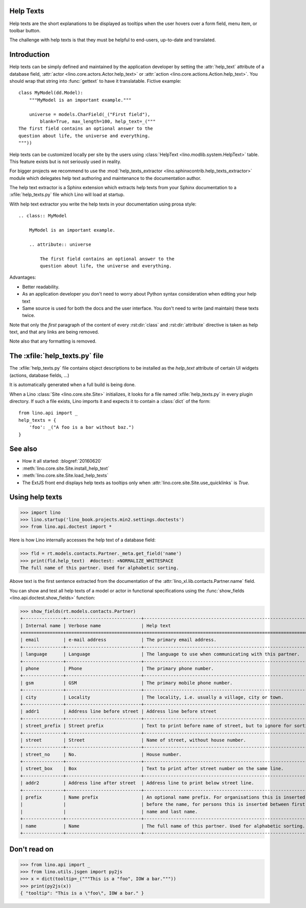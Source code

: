 .. doctest docs/dev/help_texts.rst
.. _help_texts:

Help Texts
==========

Help texts are the short explanations to be displayed as tooltips when
the user hovers over a form field, menu item, or toolbar button.

The challenge with help texts is that they must be helpful to
end-users, up-to-date and translated.

.. contents::
   :local:
   :depth: 2


Introduction
============

Help texts can be simply defined and maintained by the application
developer by setting the :attr:`help_text` attribute of a database
field, :attr:`actor <lino.core.actors.Actor.help_text>` or
:attr:`action <lino.core.actions.Action.help_text>`.  You should wrap
that string into :func:`gettext` to have it translatable.  Fictive
example::
      
    class MyModel(dd.Model):
        """MyModel is an important example."""

        universe = models.CharField(_("First field"),
            blank=True, max_length=100, help_text=_("""
    The first field contains an optional answer to the
    question about life, the universe and everything.
    """))

Help texts can be customized locally per site by the users using
:class:`HelpText <lino.modlib.system.HelpText>` table.  This feature
exists but is not seriously used in reality.
       
For bigger projects we recommend to use the :mod:`help_texts_extractor
<lino.sphinxcontrib.help_texts_extractor>` module which delegates help
text authoring and maintenance to the documentation author.

The help text extractor is a Sphinx extension which extracts help
texts from your Sphinx documentation to a :xfile:`help_texts.py` file
which Lino will load at startup.

With help text extractor you write the help texts in your
documentation using prosa style::


    .. class:: MyModel
               
        MyModel is an important example.

        .. attribute:: universe

            The first field contains an optional answer to the
            question about life, the universe and everything.


Advantages:

- Better readability.

- As an application developer you don't need to worry about Python
  syntax consideration when editing your help text

- Same source is used for both the docs and the user interface. You
  don't need to write (and maintain) these texts twice.

Note that only the *first* paragraph of the content of every
:rst:dir:`class` and :rst:dir:`attribute` directive is taken as help
text, and that any links are being removed.

Note also that any formatting is removed.


The :xfile:`help_texts.py` file
===============================

.. xfile:: help_texts.py

The :xfile:`help_texts.py` file contains object descriptions to be
installed as the `help_text` attribute of certain UI widgets (actions,
database fields, ...)

It is automatically generated when a full build is being done.

When a Lino :class:`Site <lino.core.site.Site>` initializes, it looks
for a file named :xfile:`help_texts.py` in every plugin directory.  If
such a file exists, Lino imports it and expects it to contain a
:class:`dict` of the form::

    from lino.api import _
    help_texts = {
        'foo': _("A foo is a bar without baz.")
    }


See also
========

- How it all started: :blogref:`20160620`
- :meth:`lino.core.site.Site.install_help_text`
- :meth:`lino.core.site.Site.load_help_texts`
- The ExtJS front end displays help texts as tooltips
  only when :attr:`lino.core.site.Site.use_quicklinks` is `True`.


       
Using help texts
================

>>> import lino
>>> lino.startup('lino_book.projects.min2.settings.doctests')
>>> from lino.api.doctest import *

Here is how Lino internally accesses the help text of a database field:

>>> fld = rt.models.contacts.Partner._meta.get_field('name')
>>> print(fld.help_text)  #doctest: +NORMALIZE_WHITESPACE
The full name of this partner. Used for alphabetic sorting.

Above text is the first sentence extracted from the documentation of
the :attr:`lino_xl.lib.contacts.Partner.name` field.

You can show and test all help texts of a model or actor in functional
specifications using the :func:`show_fields
<lino.api.doctest.show_fields>` function:

>>> show_fields(rt.models.contacts.Partner)
+---------------+----------------------------+-----------------------------------------------------------------+
| Internal name | Verbose name               | Help text                                                       |
+===============+============================+=================================================================+
| email         | e-mail address             | The primary email address.                                      |
+---------------+----------------------------+-----------------------------------------------------------------+
| language      | Language                   | The language to use when communicating with this partner.       |
+---------------+----------------------------+-----------------------------------------------------------------+
| phone         | Phone                      | The primary phone number.                                       |
+---------------+----------------------------+-----------------------------------------------------------------+
| gsm           | GSM                        | The primary mobile phone number.                                |
+---------------+----------------------------+-----------------------------------------------------------------+
| city          | Locality                   | The locality, i.e. usually a village, city or town.             |
+---------------+----------------------------+-----------------------------------------------------------------+
| addr1         | Address line before street | Address line before street                                      |
+---------------+----------------------------+-----------------------------------------------------------------+
| street_prefix | Street prefix              | Text to print before name of street, but to ignore for sorting. |
+---------------+----------------------------+-----------------------------------------------------------------+
| street        | Street                     | Name of street, without house number.                           |
+---------------+----------------------------+-----------------------------------------------------------------+
| street_no     | No.                        | House number.                                                   |
+---------------+----------------------------+-----------------------------------------------------------------+
| street_box    | Box                        | Text to print after street number on the same line.             |
+---------------+----------------------------+-----------------------------------------------------------------+
| addr2         | Address line after street  | Address line to print below street line.                        |
+---------------+----------------------------+-----------------------------------------------------------------+
| prefix        | Name prefix                | An optional name prefix. For organisations this is inserted     |
|               |                            | before the name, for persons this is inserted between first     |
|               |                            | name and last name.                                             |
+---------------+----------------------------+-----------------------------------------------------------------+
| name          | Name                       | The full name of this partner. Used for alphabetic sorting.     |
+---------------+----------------------------+-----------------------------------------------------------------+


Don't read on
=============

>>> from lino.api import _
>>> from lino.utils.jsgen import py2js
>>> x = dict(tooltip=_("""This is a "foo", IOW a bar."""))
>>> print(py2js(x))
{ "tooltip": "This is a \"foo\", IOW a bar." }

